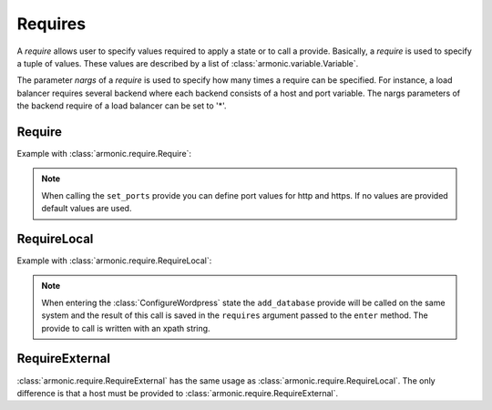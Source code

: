 .. _require:

Requires
########

A *require* allows user to specify values required to apply a state or
to call a provide. Basically, a *require* is used to specify a tuple
of values. These values are described by a list of
:class:`armonic.variable.Variable`.

The parameter `nargs` of a *require* is used to specify how many
times a require can be specified. For instance, a load balancer
requires several backend where each backend consists of a host and
port variable. The nargs parameters of the backend require of a load
balancer can be set to '*'.


Require
=======

Example with :class:`armonic.require.Require`:

.. code-block:: python
    :emphasize-lines: 3

    class ConfigureApache(State):

        @Require('ports', [VInt('http', default=80), VInt('https', default=443)])
        def set_ports(self, requires):
            print requires.ports.variables().http
            print requires.ports.variables().https

.. note::

    When calling the ``set_ports`` provide you can define port values for http
    and https. If no values are provided default values are used.

RequireLocal
============

Example with :class:`armonic.require.RequireLocal`:

.. code-block:: python
    :emphasize-lines: 3,4

    class ConfigureWordpress(State):

        @RequireLocal("dbinfo", "//Mysql//add_database",
                      provide_ret=[VString("dbname"), VString("dbuser"), VString("dbpassword")])
        def enter(self, requires):
            print requires.dbinfos.variables().dbname
            print requires.dbinfos.variables().dbuser
            print requires.dbinfos.variables().dbpassword

.. note::

    When entering the :class:`ConfigureWordpress` state the ``add_database`` provide will be
    called on the same system and the result of this call is saved in the ``requires``
    argument passed to the ``enter`` method. The provide to call is written with an
    xpath string.

RequireExternal
===============

:class:`armonic.require.RequireExternal` has the same usage as
:class:`armonic.require.RequireLocal`. The only difference is that a host must
be provided to :class:`armonic.require.RequireExternal`.
